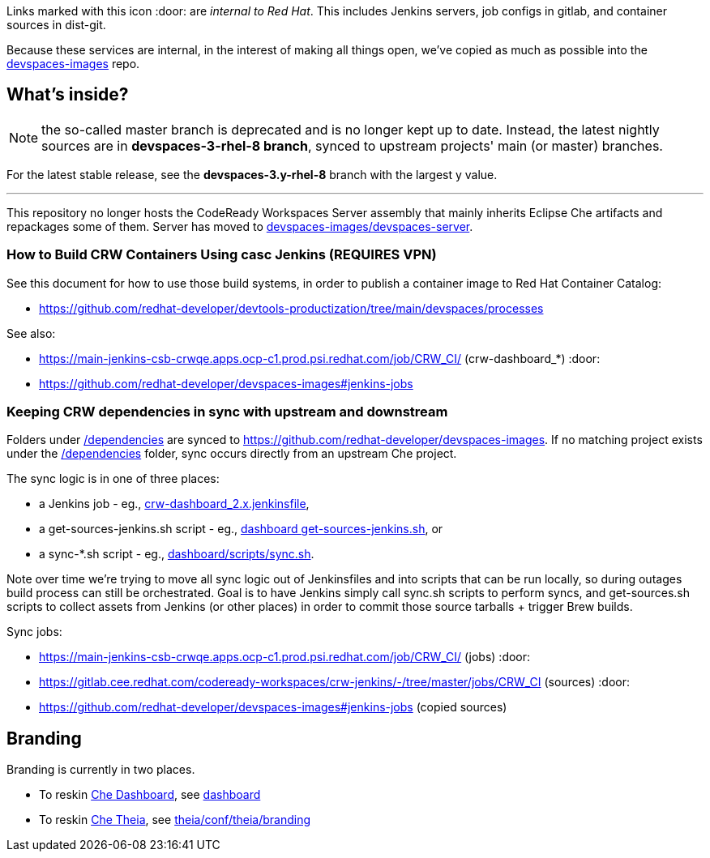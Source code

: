 Links marked with this icon :door: are _internal to Red Hat_. This includes Jenkins servers, job configs in gitlab, and container sources in dist-git. 

Because these services are internal, in the interest of making all things open, we've copied as much as possible into the link:https://github.com/redhat-developer/devspaces-images[devspaces-images] repo.

## What's inside?

NOTE: the so-called master branch is deprecated and is no longer kept up to date. Instead, the latest nightly sources are in **devspaces-3-rhel-8 branch**, synced to upstream projects' main (or master) branches.

For the latest stable release, see the **devspaces-3.y-rhel-8** branch with the largest y value.

---

This repository no longer hosts the CodeReady Workspaces Server assembly that mainly inherits Eclipse Che artifacts and repackages some of them. Server has moved to link:https://github.com/redhat-developer/devspaces-images/blob/devspaces-3-rhel-8/devspaces-server/README.adoc#how-to-build-locally[devspaces-images/devspaces-server].

### How to Build CRW Containers Using casc Jenkins (REQUIRES VPN)

See this document for how to use those build systems, in order to publish a container image to Red Hat Container Catalog:

* https://github.com/redhat-developer/devtools-productization/tree/main/devspaces/processes

See also:

* https://main-jenkins-csb-crwqe.apps.ocp-c1.prod.psi.redhat.com/job/CRW_CI/ (crw-dashboard_*) :door:
* https://github.com/redhat-developer/devspaces-images#jenkins-jobs

### Keeping CRW dependencies in sync with upstream and downstream

Folders under link:dependencies[/dependencies] are synced to https://github.com/redhat-developer/devspaces-images. If no matching project exists under the link:dependencies[/dependencies] folder, sync occurs directly from an upstream Che project. 

The sync logic is in one of three places:

* a Jenkins job - eg., link:https://github.com/redhat-developer/devspaces-images/blob/devspaces-3-rhel-8/crw-jenkins/jobs/CRW_CI/crw-dashboard_2.x.jenkinsfile[crw-dashboard_2.x.jenkinsfile], 
* a get-sources-jenkins.sh script - eg., link:https://github.com/redhat-developer/devspaces-images/blob/devspaces-3-rhel-8/devspaces-dashboard/get-sources-jenkins.sh[dashboard get-sources-jenkins.sh], or
* a sync-*.sh script - eg., link:https://github.com/redhat-developer/devspaces-images/blob/devspaces-3-rhel-8/devspaces-dashboard/build/scripts/sync.sh[dashboard/scripts/sync.sh]. 

Note over time we're trying to move all sync logic out of Jenkinsfiles and into scripts that can be run locally, so during outages build process can still be orchestrated. Goal is to have Jenkins simply call sync.sh scripts to perform syncs, and get-sources.sh scripts to collect assets from Jenkins (or other places) in order to commit those source tarballs + trigger Brew builds.

Sync jobs:

* https://main-jenkins-csb-crwqe.apps.ocp-c1.prod.psi.redhat.com/job/CRW_CI/ (jobs) :door:
* https://gitlab.cee.redhat.com/codeready-workspaces/crw-jenkins/-/tree/master/jobs/CRW_CI (sources) :door:
* https://github.com/redhat-developer/devspaces-images#jenkins-jobs (copied sources)

## Branding

Branding is currently in two places.

* To reskin link:https://github.com/eclipse-che/che-dashboard[Che Dashboard], see link:https://github.com/redhat-developer/devspaces-images/tree/devspaces-3-rhel-8/devspaces-dashboard/README.adoc[dashboard]

* To reskin link:https://github.com/eclipse-che/che-theia[Che Theia], see link:https://github.com/redhat-developer/devspaces-theia/tree/devspaces-3-rhel-8/conf/theia/branding[theia/conf/theia/branding]
